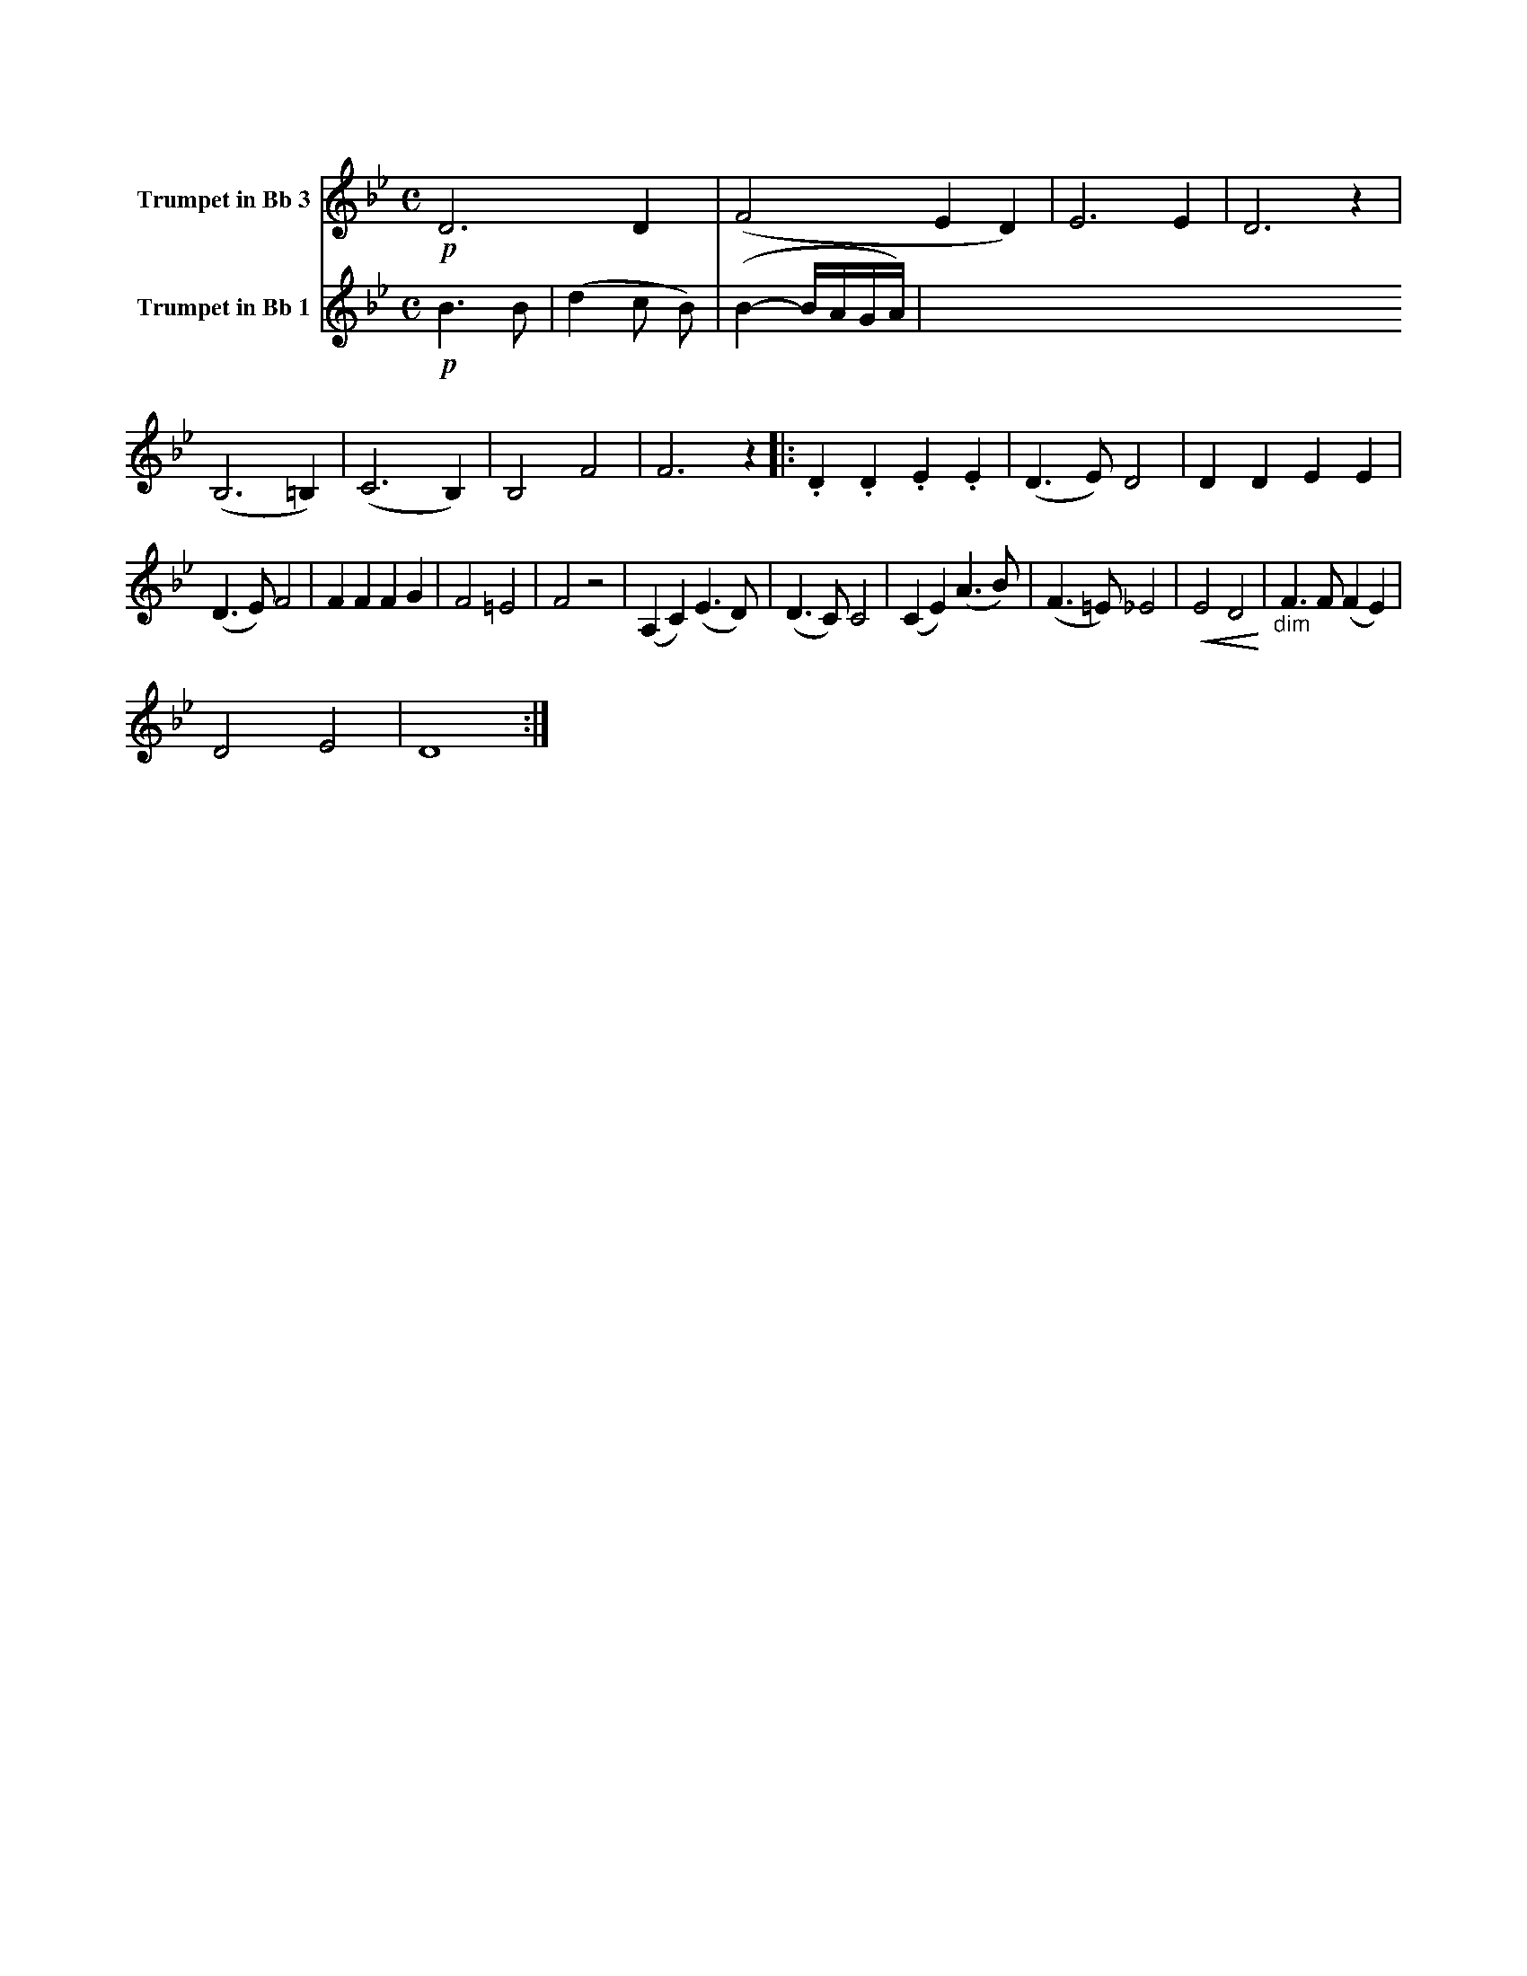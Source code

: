X:1
K:Bb
M:C
L:1/4
V:1 name="Trumpet in Bb 3"
%%MIDI transpose -2
!p!D3 D | (F2 E D) | E3 E | D3 z | (B,3 =B,) | (C3 B,) | B,2 F2 | F3 z |: .D .D .E .E | (D3/2 E/) D2 | D D E E |
(D3/2 E/) F2 | F F F G | F2 =E2 | F2 z2 | (A, C) (E3/2 D/) | (D3/2 C/) C2 | (C E) (A3/2 B/) | (F3/2 =E/) _E2 | !<(!E2 D2!<)! | "_dim" F3/2 F/ (F E) |
D2 E2 | D4 :|
V:2 name="Trumpet in Bb 1"
%%MIDI transpose -2
%%MIDI beat 40 30 20 0
!p!B3 B | (d2 c B) | (B2- B/A/G/A/) | 
